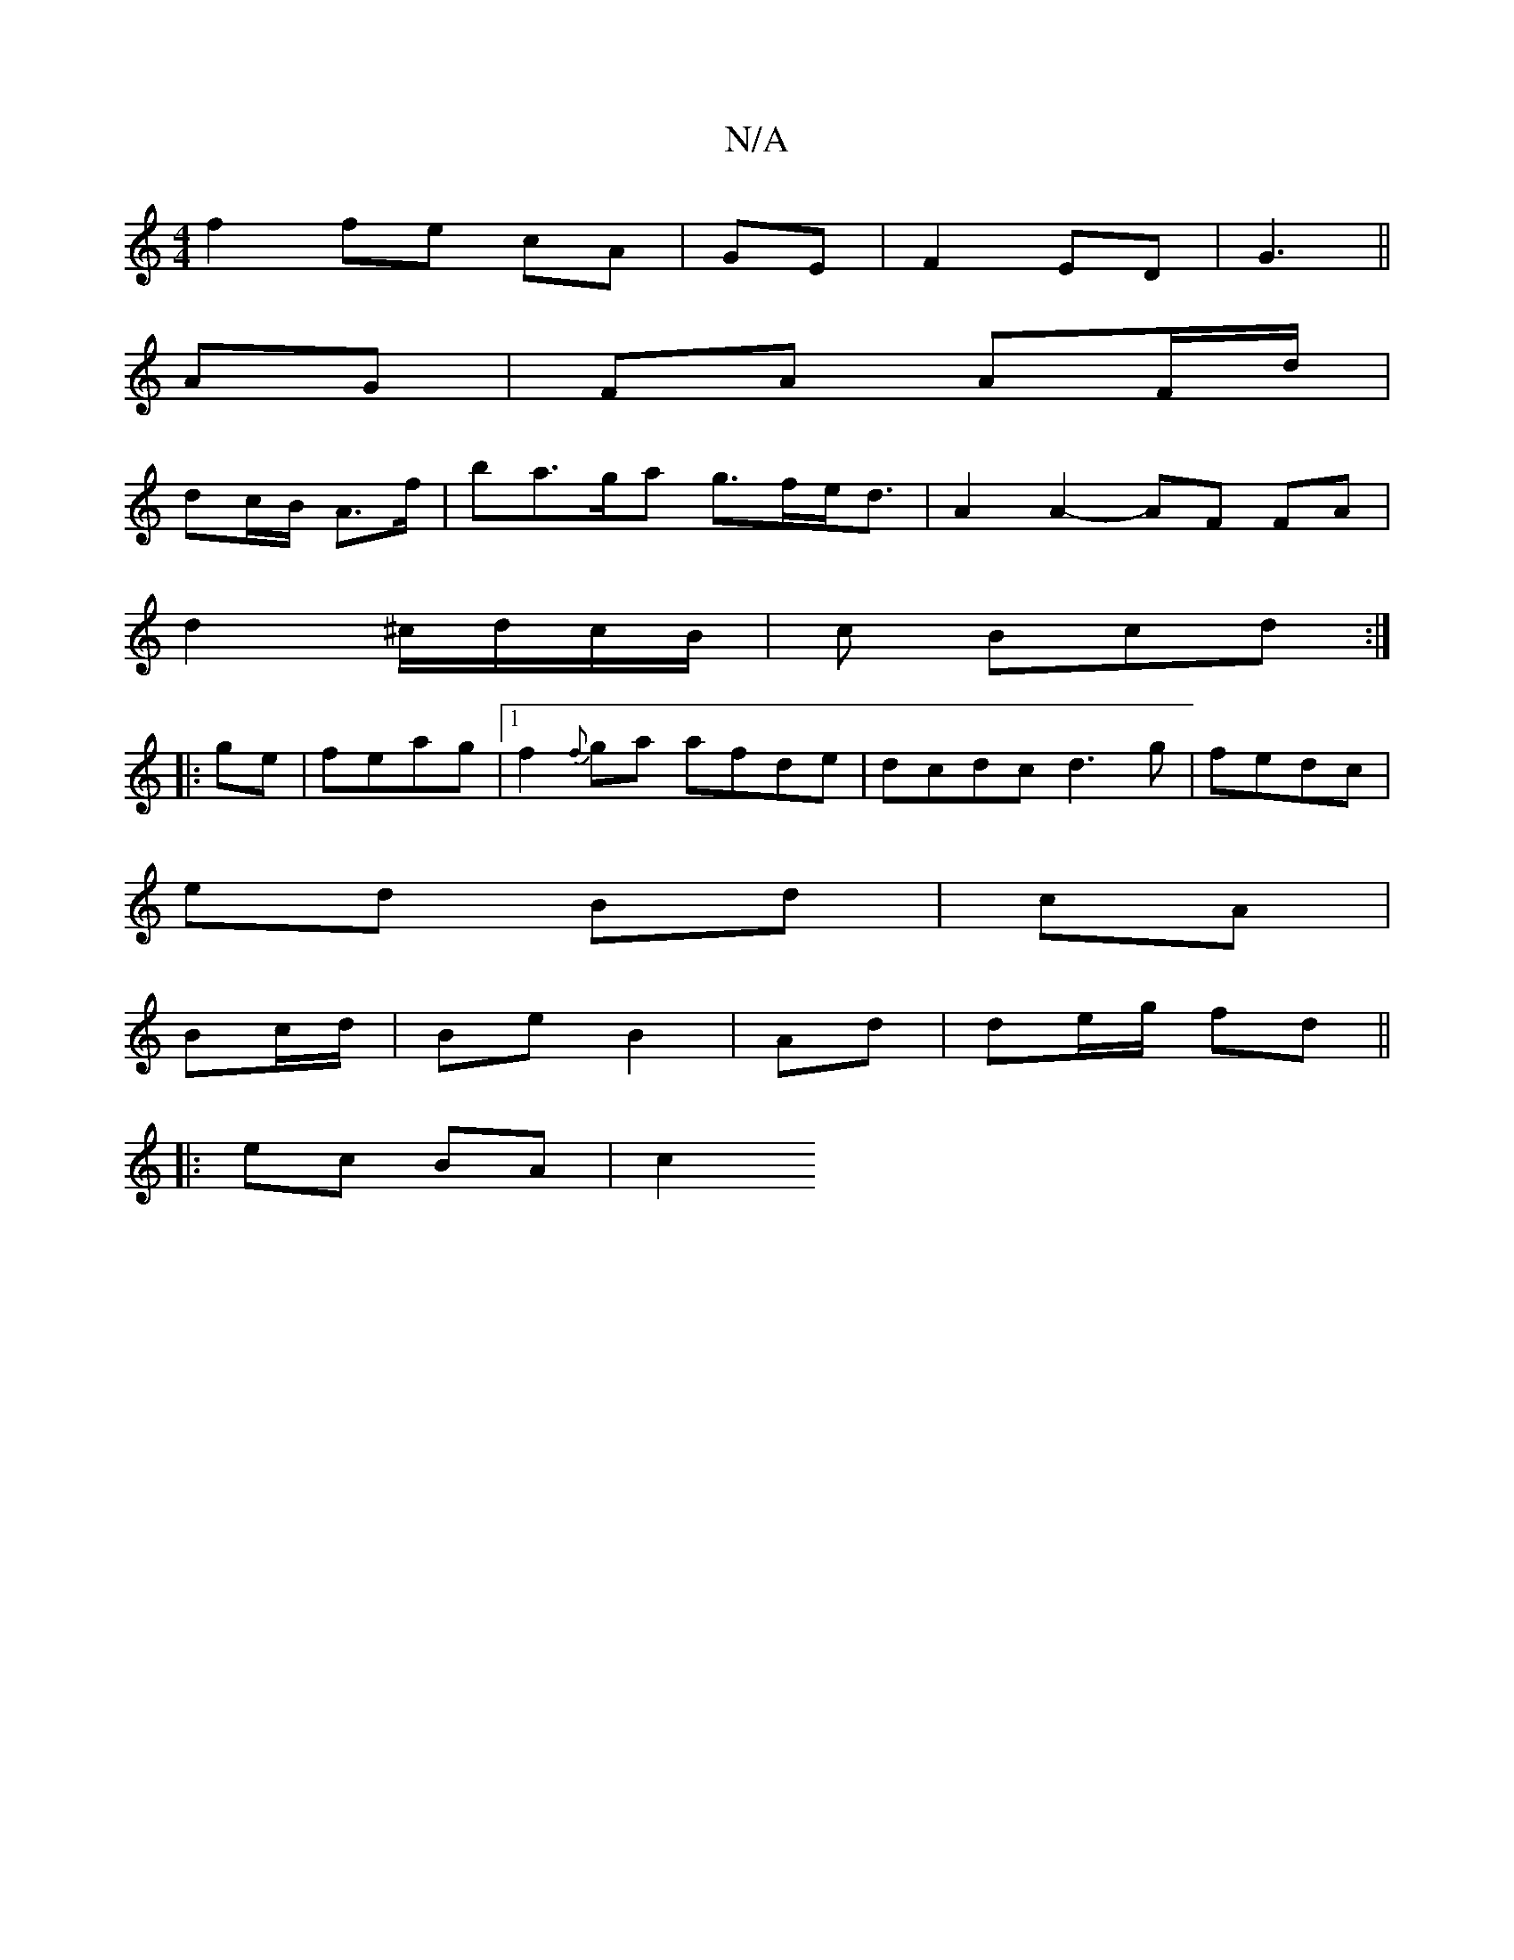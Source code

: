X:1
T:N/A
M:4/4
R:N/A
K:Cmajor
f2 fe cA|GE| F2 ED| G3 ||
AG|FA AF/d/ |
dc/B/ A>f | ba>ga g>fe<d | A2 A2- AF FA|
d2 ^c/d/c/B/ | c Bcd :|
|:ge|feag |1 f2{f}ga afde | dcdc d3 g|fedc |
ed Bd|cA|
Bc/d/ | Be B2|Ad | de/g/ fd||
|:ec BA|c2
